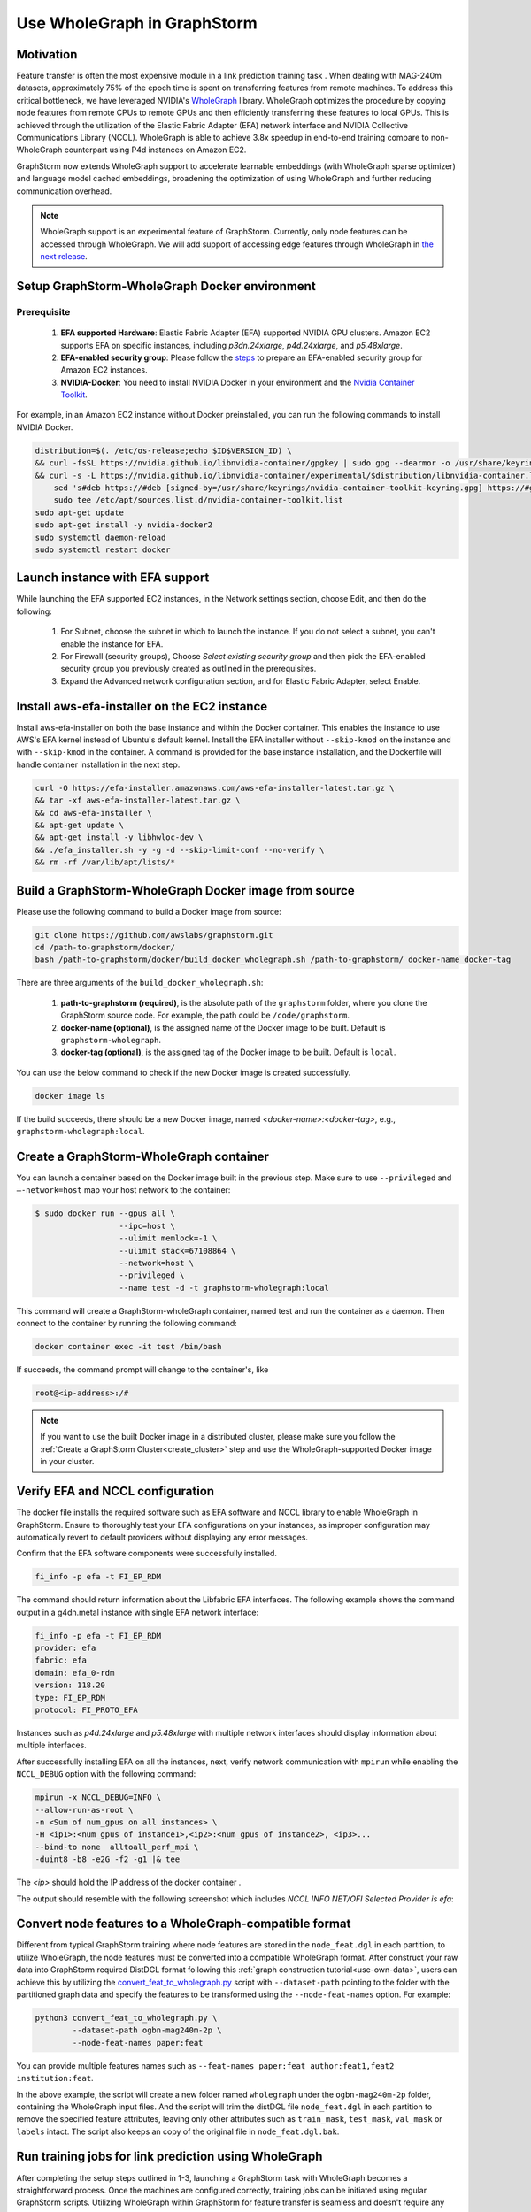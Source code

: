 .. _advanced_wholegraph:

Use WholeGraph in GraphStorm
=============================

Motivation
-----------

Feature transfer is often the most expensive module in a link prediction training task . When dealing with MAG-240m datasets, approximately 75% of the epoch time is spent on transferring features from remote machines. To address this critical bottleneck, we have leveraged NVIDIA's `WholeGraph <https://github.com/rapidsai/wholegraph>`_ library. WholeGraph optimizes the procedure by copying node features from remote CPUs to remote GPUs and then efficiently transferring these features to local GPUs. This is achieved through the utilization of the Elastic Fabric Adapter (EFA) network interface and NVIDIA Collective Communications Library (NCCL).  WholeGraph is able to achieve 3.8x speedup in end-to-end training compare to non-WholeGraph counterpart using  P4d instances on Amazon EC2.

GraphStorm now extends WholeGraph support to accelerate learnable embeddings (with WholeGraph sparse optimizer) and language model cached embeddings, broadening the optimization of using WholeGraph and further reducing communication overhead.

.. Note::

    WholeGraph support is an experimental feature of GraphStorm. Currently, only node features can be accessed through WholeGraph. We will add support of accessing edge features through WholeGraph in `the next release <https://github.com/awslabs/graphstorm/issues/512>`_.

Setup GraphStorm-WholeGraph Docker environment
------------------------------------------------

Prerequisite
^^^^^^^^^^^^^^^

    1. **EFA supported Hardware**: Elastic Fabric Adapter (EFA) supported NVIDIA GPU clusters. Amazon EC2 supports EFA on specific instances, including `p3dn.24xlarge`, `p4d.24xlarge`, and `p5.48xlarge`.

    2. **EFA-enabled security group**: Please follow the `steps <https://docs.aws.amazon.com/AWSEC2/latest/UserGuide/efa-start-nccl-base.html#nccl-start-base-setup>`_ to prepare an EFA-enabled security group for Amazon EC2 instances.

    3. **NVIDIA-Docker**: You need to install NVIDIA Docker in your environment and the `Nvidia Container Toolkit <https://docs.nvidia.com/datacenter/cloud-native/container-toolkit/install-guide.html>`_.

For example, in an Amazon EC2 instance without Docker preinstalled, you can run the following commands to install NVIDIA Docker.

.. code:: bash

    distribution=$(. /etc/os-release;echo $ID$VERSION_ID) \
    && curl -fsSL https://nvidia.github.io/libnvidia-container/gpgkey | sudo gpg --dearmor -o /usr/share/keyrings/nvidia-container-toolkit-keyring.gpg \
    && curl -s -L https://nvidia.github.io/libnvidia-container/experimental/$distribution/libnvidia-container.list | \
        sed 's#deb https://#deb [signed-by=/usr/share/keyrings/nvidia-container-toolkit-keyring.gpg] https://#g' | \
        sudo tee /etc/apt/sources.list.d/nvidia-container-toolkit.list
    sudo apt-get update
    sudo apt-get install -y nvidia-docker2
    sudo systemctl daemon-reload
    sudo systemctl restart docker

Launch instance with EFA support
---------------------------------

While launching the EFA supported EC2 instances, in the Network settings section, choose Edit, and then do the following:

    1. For Subnet, choose the subnet in which to launch the instance. If you do not select a subnet, you can't enable the instance for EFA.

    2. For Firewall (security groups), Choose `Select existing security group` and then pick the EFA-enabled security group you previously created as outlined in the prerequisites.

    3. Expand the Advanced network configuration section, and for Elastic Fabric Adapter, select Enable.


Install aws-efa-installer on the EC2 instance
----------------------------------------------

Install aws-efa-installer on both the base instance and within the Docker container. This enables the instance to use AWS's EFA kernel instead of Ubuntu's default kernel. Install the EFA installer without ``--skip-kmod`` on the instance and with ``--skip-kmod`` in the container. A command is provided for the base instance installation, and the Dockerfile will handle container installation in the next step.

.. code:: bash

    curl -O https://efa-installer.amazonaws.com/aws-efa-installer-latest.tar.gz \
    && tar -xf aws-efa-installer-latest.tar.gz \
    && cd aws-efa-installer \
    && apt-get update \
    && apt-get install -y libhwloc-dev \
    && ./efa_installer.sh -y -g -d --skip-limit-conf --no-verify \
    && rm -rf /var/lib/apt/lists/*


Build a GraphStorm-WholeGraph Docker image from source
--------------------------------------------------------

Please use the following command to build a Docker image from source:

.. code:: bash

    git clone https://github.com/awslabs/graphstorm.git
    cd /path-to-graphstorm/docker/
    bash /path-to-graphstorm/docker/build_docker_wholegraph.sh /path-to-graphstorm/ docker-name docker-tag

There are three arguments of the ``build_docker_wholegraph.sh``:

    1. **path-to-graphstorm (required)**, is the absolute path of the ``graphstorm`` folder, where you clone the GraphStorm source code. For example, the path could be ``/code/graphstorm``.

    2. **docker-name (optional)**, is the assigned name of the Docker image to be built. Default is ``graphstorm-wholegraph``.

    3. **docker-tag (optional)**, is the assigned tag of the Docker image to be built. Default is ``local``.

You can use the below command to check if the new Docker image is created successfully.

.. code:: bash

    docker image ls

If the build succeeds, there should be a new Docker image, named `<docker-name>:<docker-tag>`, e.g., ``graphstorm-wholegraph:local``.

Create a GraphStorm-WholeGraph container
-----------------------------------------

You can launch a container based on the Docker image built in the previous step. Make sure to use ``--privileged`` and ``—-network=host`` map your host network to the container:

.. code:: bash

    $ sudo docker run --gpus all \
                      --ipc=host \
                      --ulimit memlock=-1 \
                      --ulimit stack=67108864 \
                      --network=host \
                      --privileged \
                      --name test -d -t graphstorm-wholegraph:local

This command will create a GraphStorm-wholeGraph container, named test and run the container as a daemon.
Then connect to the container by running the following command:

.. code:: bash

    docker container exec -it test /bin/bash

If succeeds, the command prompt will change to the container's, like

.. code:: bash

    root@<ip-address>:/#

.. note::

    If you want to use the built Docker image in a distributed cluster, please make sure you follow the :ref:`Create a GraphStorm Cluster<create_cluster>` step and use the WholeGraph-supported Docker image in your cluster.

Verify EFA and NCCL configuration
-----------------------------------

The docker file installs the required software such as EFA software and NCCL library to enable WholeGraph in GraphStorm. Ensure to thoroughly test your EFA configurations on your instances, as improper configuration may automatically revert to default providers without displaying any error messages.

Confirm that the EFA software components were successfully installed.

.. code:: bash

    fi_info -p efa -t FI_EP_RDM

The command should return information about the Libfabric EFA interfaces. The following example shows the command output in a g4dn.metal instance with single EFA network interface:

.. code:: bash

    fi_info -p efa -t FI_EP_RDM
    provider: efa
    fabric: efa
    domain: efa_0-rdm
    version: 118.20
    type: FI_EP_RDM
    protocol: FI_PROTO_EFA

Instances such as `p4d.24xlarge` and `p5.48xlarge` with multiple network interfaces should display information about multiple interfaces.

After successfully installing EFA on all the instances, next, verify network communication with ``mpirun`` while enabling the ``NCCL_DEBUG`` option with the following command:

.. code:: bash

    mpirun -x NCCL_DEBUG=INFO \
    --allow-run-as-root \
    -n <Sum of num_gpus on all instances> \
    -H <ip1>:<num_gpus of instance1>,<ip2>:<num_gpus of instance2>, <ip3>...
    --bind-to none  alltoall_perf_mpi \
    -duint8 -b8 -e2G -f2 -g1 |& tee

The `<ip>` should hold the IP address of the docker container .

The output should resemble with the following screenshot which includes `NCCL INFO NET/OFI Selected Provider is efa`:

.. figure:: ../../../tutorial/wholegraph-nccl.png
    :align: center


Convert node features to a WholeGraph-compatible format
---------------------------------------------------------

Different from typical GraphStorm training where node features are stored in the ``node_feat.dgl`` in each partition, to utilize WholeGraph, the node features must be converted into a compatible WholeGraph format. After construct your raw data into GraphStorm required DistDGL format following this :ref:`graph construction tutorial<use-own-data>`, users can achieve this by utilizing the `convert_feat_to_wholegraph.py <https://github.com/awslabs/graphstorm/blob/main/tools/convert_feat_to_wholegraph.py>`_ script with ``--dataset-path`` pointing to the folder with the partitioned graph data and specify the features to be transformed using the ``--node-feat-names`` option. For example:

.. code:: bash

    python3 convert_feat_to_wholegraph.py \
            --dataset-path ogbn-mag240m-2p \
            --node-feat-names paper:feat

You can provide multiple features names such as ``--feat-names paper:feat author:feat1,feat2 institution:feat``.

In the above example, the script will create a new folder named ``wholegraph`` under the ``ogbn-mag240m-2p`` folder, containing the WholeGraph input files. And the script will trim the distDGL file ``node_feat.dgl`` in each partition to remove the specified feature attributes, leaving only other attributes such as ``train_mask``, ``test_mask``, ``val_mask`` or ``labels`` intact. The script also keeps an copy of the original file in ``node_feat.dgl.bak``.

Run training jobs for link prediction using WholeGraph
-------------------------------------------------------

After completing the setup steps outlined in 1-3, launching a GraphStorm task with WholeGraph becomes a straightforward process. Once the machines are configured correctly, training jobs can be initiated using regular GraphStorm scripts. Utilizing WholeGraph within GraphStorm for feature transfer is seamless and doesn't require any additional steps. The system automatically detects the generated ``wholegraph`` folder and utilizes WholeGraph when available.

GraphStorm also supports using WholeGraph to accelerate learnable embeddings (with WholeGraph sparse optimizer) and language model cached embeddings. To take advantage of this optimization, one can simply add the `--use-wholegraph-embed` argument to your command line.

For example link prediction task can be initiated using the following command:

.. code:: bash

    python3 -m graphstorm.run.gs_link_prediction \
            --workspace /data/ogbn_mag_lp/ \
            --num-trainers 4 \
            --num-servers 1 \
            --num-samplers 0 \
            --part-config /data/ogbn_mag_lp_2p/ogbn-mag.json \
            --ip-config /data/ip_list.txt \
            --ssh-port 2222 \
            --graph-format csc,coo \
            --cf /graphstorm/training_scripts/gsgnn_lp/mag_lp.yaml \
            --node-feat-name paper:feat \
            --use-wholegraph-embed

The output should include the following messages confirming the use of WholeGraph.

.. figure:: ../../../tutorial/wholegraph-signal.png
    :align: center


